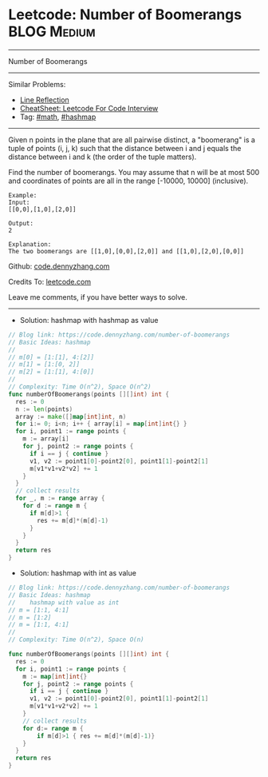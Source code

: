 * Leetcode: Number of Boomerangs                                :BLOG:Medium:
#+STARTUP: showeverything
#+OPTIONS: toc:nil \n:t ^:nil creator:nil d:nil
:PROPERTIES:
:type:     math, hashmap
:END:
---------------------------------------------------------------------
Number of Boomerangs
---------------------------------------------------------------------
#+BEGIN_HTML
<a href="https://github.com/dennyzhang/code.dennyzhang.com/tree/master/problems/number-of-boomerangs"><img align="right" width="200" height="183" src="https://www.dennyzhang.com/wp-content/uploads/denny/watermark/github.png" /></a>
#+END_HTML
Similar Problems:
- [[https://code.dennyzhang.com/line-reflection][Line Reflection]]
- [[https://cheatsheet.dennyzhang.com/cheatsheet-leetcode-A4][CheatSheet: Leetcode For Code Interview]]
- Tag: [[https://code.dennyzhang.com/review-math][#math]], [[https://code.dennyzhang.com/review-hashmap][#hashmap]]
---------------------------------------------------------------------
Given n points in the plane that are all pairwise distinct, a "boomerang" is a tuple of points (i, j, k) such that the distance between i and j equals the distance between i and k (the order of the tuple matters).

Find the number of boomerangs. You may assume that n will be at most 500 and coordinates of points are all in the range [-10000, 10000] (inclusive).
#+BEGIN_EXAMPLE
Example:
Input:
[[0,0],[1,0],[2,0]]

Output:
2

Explanation:
The two boomerangs are [[1,0],[0,0],[2,0]] and [[1,0],[2,0],[0,0]]
#+END_EXAMPLE

Github: [[https://github.com/dennyzhang/code.dennyzhang.com/tree/master/problems/number-of-boomerangs][code.dennyzhang.com]]

Credits To: [[https://leetcode.com/problems/number-of-boomerangs/description/][leetcode.com]]

Leave me comments, if you have better ways to solve.
---------------------------------------------------------------------

- Solution: hashmap with hashmap as value
#+BEGIN_SRC go
// Blog link: https://code.dennyzhang.com/number-of-boomerangs
// Basic Ideas: hashmap
//
// m[0] = [1:[1], 4:[2]]
// m[1] = [1:[0, 2]]
// m[2] = [1:[1], 4:[0]]
//
// Complexity: Time O(n^2), Space O(n^2)
func numberOfBoomerangs(points [][]int) int {
  res := 0
  n := len(points)
  array := make([]map[int]int, n)
  for i:= 0; i<n; i++ { array[i] = map[int]int{} }
  for i, point1 := range points {
    m := array[i]
    for j, point2 := range points {
      if i == j { continue }
      v1, v2 := point1[0]-point2[0], point1[1]-point2[1]
      m[v1*v1+v2*v2] += 1
    }
  }
  // collect results
  for _, m := range array {
    for d := range m {
      if m[d]>1 {
        res += m[d]*(m[d]-1)
      }
    }
  }
  return res
}
#+END_SRC

- Solution: hashmap with int as value
#+BEGIN_SRC go
// Blog link: https://code.dennyzhang.com/number-of-boomerangs
// Basic Ideas: hashmap
//    hashmap with value as int
// m = [1:1, 4:1]
// m = [1:2]
// m = [1:1, 4:1]
//
// Complexity: Time O(n^2), Space O(n)

func numberOfBoomerangs(points [][]int) int {
  res := 0
  for i, point1 := range points {
    m := map[int]int{}
    for j, point2 := range points {
      if i == j { continue }
      v1, v2 := point1[0]-point2[0], point1[1]-point2[1]
      m[v1*v1+v2*v2] += 1
    }
    // collect results
    for d:= range m {
        if m[d]>1 { res += m[d]*(m[d]-1)}
    }
  }
  return res
}
#+END_SRC

#+BEGIN_HTML
<div style="overflow: hidden;">
<div style="float: left; padding: 5px"> <a href="https://www.linkedin.com/in/dennyzhang001"><img src="https://www.dennyzhang.com/wp-content/uploads/sns/linkedin.png" alt="linkedin" /></a></div>
<div style="float: left; padding: 5px"><a href="https://github.com/dennyzhang"><img src="https://www.dennyzhang.com/wp-content/uploads/sns/github.png" alt="github" /></a></div>
<div style="float: left; padding: 5px"><a href="https://www.dennyzhang.com/slack" target="_blank" rel="nofollow"><img src="https://www.dennyzhang.com/wp-content/uploads/sns/slack.png" alt="slack"/></a></div>
</div>
#+END_HTML

